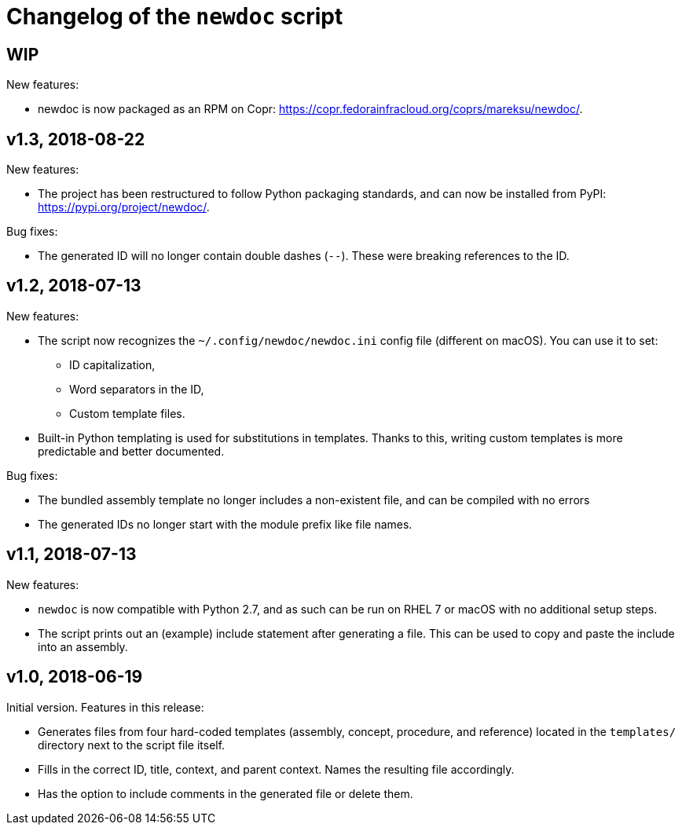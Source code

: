 = Changelog of the `newdoc` script

== WIP

New features:

* newdoc is now packaged as an RPM on Copr: link:https://copr.fedorainfracloud.org/coprs/mareksu/newdoc/[].

== v1.3, 2018-08-22

New features:

* The project has been restructured to follow Python packaging standards, and can now be installed from PyPI: link:https://pypi.org/project/newdoc/[].

Bug fixes:

* The generated ID will no longer contain double dashes (`--`). These were breaking references to the ID.

== v1.2, 2018-07-13

New features:

* The script now recognizes the `~/.config/newdoc/newdoc.ini` config file (different on macOS). You can use it to set:
** ID capitalization,
** Word separators in the ID,
** Custom template files.
* Built-in Python templating is used for substitutions in templates. Thanks to this, writing custom templates is more predictable and better documented.

Bug fixes:

* The bundled assembly template no longer includes a non-existent file, and can be compiled with no errors
* The generated IDs no longer start with the module prefix like file names.

== v1.1, 2018-07-13

New features:

* `newdoc` is now compatible with Python 2.7, and as such can be run on RHEL 7 or macOS with no additional setup steps.
* The script prints out an (example) include statement after generating a file. This can be used to copy and paste the include into an assembly.

== v1.0, 2018-06-19

Initial version. Features in this release:

* Generates files from four hard-coded templates (assembly, concept, procedure, and reference) located in the `templates/` directory next to the script file itself.
* Fills in the correct ID, title, context, and parent context. Names the resulting file accordingly.
* Has the option to include comments in the generated file or delete them.

